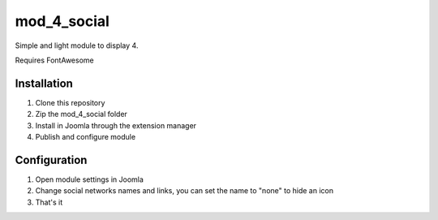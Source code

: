 =====
mod_4_social
=====

Simple and light module to display 4.

Requires FontAwesome


Installation
-----------

1. Clone this repository
2. Zip the mod_4_social folder
3. Install in Joomla through the extension manager
4. Publish and configure module


Configuration
-----------

1. Open module settings in Joomla
2. Change social networks names and links, you can set the name to "none" to hide an icon
3. That's it
